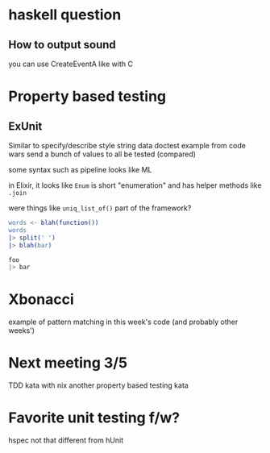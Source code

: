 * haskell question
** How to output sound
you can use CreateEventA like with C

* Property based testing
** ExUnit
Similar to specify/describe style
string data
doctest example from code wars
send a bunch of values to all be tested (compared)

some syntax such as pipeline looks like ML

in Elixir, it looks like =Enum= is short "enumeration" and has helper methods like =.join=

were things like =uniq_list_of()= part of the framework?

#+BEGIN_SRC erlang
words <- blah(function())
words
|> split(' ')
|> blah(bar)
#+END_SRC

#+BEGIN_SRC elixir
foo
|> bar
#+END_SRC

* Xbonacci
example of pattern matching in this week's code (and probably other weeks')

* Next meeting 3/5

TDD kata with nix
another property based testing kata

* Favorite unit testing f/w?
hspec
not that different from hUnit
